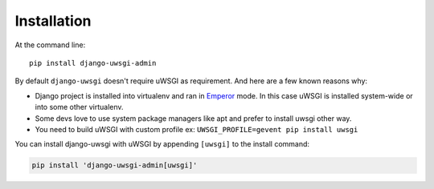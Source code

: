 ============
Installation
============


At the command line::

    pip install django-uwsgi-admin


By default ``django-uwsgi`` doesn't require uWSGI as requirement. And here are a few known reasons why:

* Django project is installed into virtualenv and ran in `Emperor <http://uwsgi-docs.readthedocs.org/en/latest/Emperor.html>`_ mode.
  In this case uWSGI is installed system-wide or into some other virtualenv.
* Some devs love to use system package managers like apt and prefer to install uwsgi other way.
* You need to build uWSGI with custom profile ex: ``UWSGI_PROFILE=gevent pip install uwsgi``

You can install django-uwsgi with uWSGI by appending ``[uwsgi]`` to the install command:

.. code:: bash

    pip install 'django-uwsgi-admin[uwsgi]'
